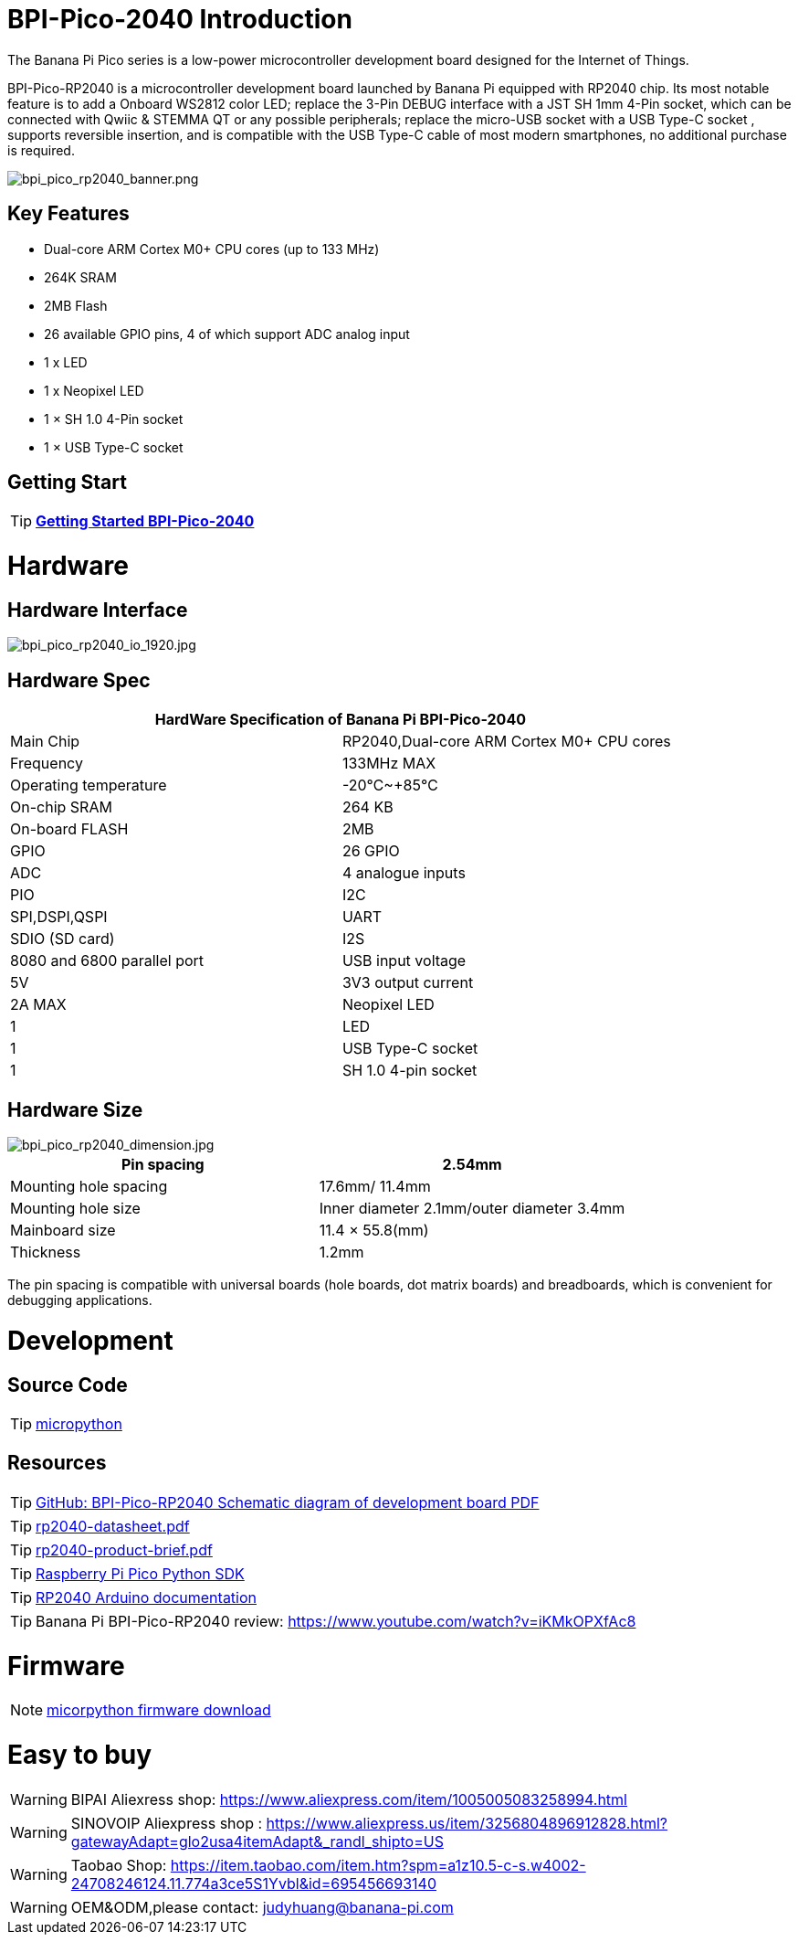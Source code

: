 = BPI-Pico-2040 Introduction

The Banana Pi Pico series is a low-power microcontroller development board designed for the Internet of Things.

BPI-Pico-RP2040 is a microcontroller development board launched by Banana Pi equipped with RP2040 chip. Its most notable feature is to add a Onboard WS2812 color LED; replace the 3-Pin DEBUG interface with a JST SH 1mm 4-Pin socket, which can be connected with Qwiic & STEMMA QT or any possible peripherals; replace the micro-USB socket with a USB Type-C socket , supports reversible insertion, and is compatible with the USB Type-C cable of most modern smartphones, no additional purchase is required.

image::/picture/bpi_pico_rp2040_banner.png[bpi_pico_rp2040_banner.png]

== Key Features

* Dual-core ARM Cortex M0+ CPU cores (up to 133 MHz)
* 264K SRAM
* 2MB Flash
* 26 available GPIO pins, 4 of which support ADC analog input
* 1 x LED
* 1 x Neopixel LED
* 1 × SH 1.0 4-Pin socket
* 1 × USB Type-C socket


== Getting Start

TIP: link:/en/BPI-Pico-2040/GettingStarted_BPI-Pico-2040[**Getting Started BPI-Pico-2040**]

= Hardware
== Hardware Interface

image::/picture/bpi_pico_rp2040_io_1920.jpg[bpi_pico_rp2040_io_1920.jpg]

== Hardware Spec

[options="header"]
|========================================================================
2+| **HardWare Specification of Banana Pi BPI-Pico-2040**
| Main Chip                   | RP2040,Dual-core ARM Cortex M0+ CPU cores
| Frequency                   | 133MHz MAX                               
| Operating temperature       | -20℃~+85℃                                
| On-chip SRAM                | 264 KB                                   
| On-board FLASH              | 2MB                                      
| GPIO                        | 26 GPIO                                  
| ADC                         | 4 analogue inputs                        
| PIO                         | I2C                                      
| SPI,DSPI,QSPI              
| UART                       
| SDIO (SD card)             
| I2S                        
| 8080 and 6800 parallel port
| USB input voltage           | 5V                                       
| 3V3 output current          | 2A MAX                                   
| Neopixel LED                | 1                                        
| LED                         | 1                                        
| USB Type-C socket           | 1                                        
| SH 1.0 4-pin socket         | 1                                        
|========================================================================

== Hardware Size

image::/picture/bpi_pico_rp2040_dimension.jpg[bpi_pico_rp2040_dimension.jpg]

[options="header"]
|==================================================================
| Pin spacing           | 2.54mm                                   
| Mounting hole spacing | 17.6mm/ 11.4mm                           
| Mounting hole size    | Inner diameter 2.1mm/outer diameter 3.4mm
| Mainboard size        | 11.4 × 55.8(mm)                          
| Thickness             | 1.2mm                                    
|==================================================================

The pin spacing is compatible with universal boards (hole boards, dot matrix boards) and breadboards, which is convenient for debugging applications.



= Development
== Source Code

TIP: https://github.com/micropython/micropython[micropython]

== Resources

TIP: https://github.com/BPI-STEAM/BPI-Pico-RP2040-Doc/blob/main/BPI-Pico-RP2040-V0.2-SCH.pdf[GitHub: BPI-Pico-RP2040 Schematic diagram of development board PDF]

TIP: https://datasheets.raspberrypi.com/rp2040/rp2040-datasheet.pdf[rp2040-datasheet.pdf]

TIP: https://datasheets.raspberrypi.com/rp2040/rp2040-product-brief.pdf[rp2040-product-brief.pdf]

TIP: https://datasheets.raspberrypi.com/pico/raspberry-pi-pico-python-sdk.pdf[Raspberry Pi Pico Python SDK]

TIP: https://arduino-pico.readthedocs.io/en/latest/[RP2040 Arduino documentation]

TIP: Banana Pi BPI-Pico-RP2040 review: https://www.youtube.com/watch?v=iKMkOPXfAc8

= Firmware

NOTE: https://micropython.org/download/RPI_PICO/[micorpython firmware download]

= Easy to buy

WARNING: BIPAI Aliexress shop: https://www.aliexpress.com/item/1005005083258994.html

WARNING: SINOVOIP Aliexpress shop : https://www.aliexpress.us/item/3256804896912828.html?gatewayAdapt=glo2usa4itemAdapt&_randl_shipto=US

WARNING: Taobao Shop: https://item.taobao.com/item.htm?spm=a1z10.5-c-s.w4002-24708246124.11.774a3ce5S1Yvbl&id=695456693140

WARNING: OEM&ODM,please contact: judyhuang@banana-pi.com
